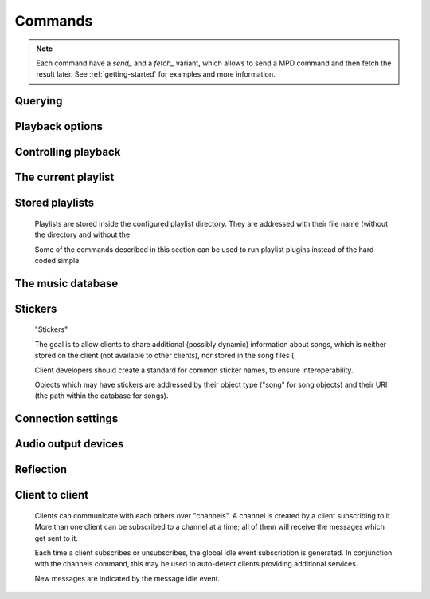 ========
Commands
========
.. note::

    Each command have a *send_* and a *fetch_* variant, which allows to send a
    MPD command and then fetch the result later. See :ref:`getting-started` for
    examples and more information.

Querying 
---------


.. function:: MPDClient.clearerror()

              Clears the current error message in status (this is also
              accomplished by any command that starts playback).


.. function:: MPDClient.currentsong()

              Displays the song info of the current song (same song that
              is identified in status).


.. function:: MPDClient.idle([subsystems])
 
              Waits until there is a noteworthy change in one or more
              of 's subsystems.  As soon
              as there is one, it lists all changed systems in a line
              in the format , where SUBSYSTEM is one of the
              following::

              While a client is waiting for idle 
              results, the server disables timeouts, allowing a client
              to wait for events as long as mpd runs.  The idle  command can be canceled by
              sending the command noidle  (no other
              commands are allowed). 
              will then leave idle  mode and print
              results immediately; might be empty at this time.

              If the optional SUBSYSTEMS  argument
              is used,  will only send
              notifications when something changed in one of the
              specified subsytems.


.. function:: MPDClient.status()

              Reports the current status of the player and the volume
              level.


.. function:: MPDClient.stats()

              Displays statistics.


Playback options
----------------


.. function:: MPDClient.consume(state)
 
              Sets consume state to STATE , STATE  should be 0 or 1.
	      When consume is activated, each song played is removed from playlist.


.. function:: MPDClient.crossfade(seconds)

              Sets crossfading between songs.


.. function:: MPDClient.mixrampdb(decibels)

              Sets the threshold at which songs will be overlapped. Like crossfading but doesn't fade the track volume, just overlaps. The songs need to have MixRamp tags added by an external tool. 0dB is the normalized maximum volume so use negative values, I prefer -17dB. In the absence of mixramp tags crossfading will be used. See http://sourceforge.net/projects/mixramp


.. function:: MPDClient.mixrampdelay(seconds)

              Additional time subtracted from the overlap calculated by mixrampdb. A value of "nan" disables MixRamp overlapping and falls back to crossfading.


.. function:: MPDClient.random(state)

              Sets random state to STATE , STATE  should be 0 or 1.


.. function:: MPDClient.repeat(state)

              Sets repeat state to STATE , STATE  should be 0 or 1.


.. function:: MPDClient.setvol(vol)

              Sets volume to VOL , the range of
              volume is 0-100.


.. function:: MPDClient.single(state)
 
              Sets single state to STATE , STATE  should be 0 or 1.
	      When single is activated, playback is stopped after current song, or
	      song is repeated if the 'repeat' mode is enabled.


.. function:: MPDClient.replay_gain_mode(mode)

              Sets the replay gain mode.  One of off , track , album , auto .

              Changing the mode during playback may take several
              seconds, because the new settings does not affect the
              buffered data.

              This command triggers the  idle event.


.. function:: MPDClient.replay_gain_status()

              Prints replay gain options.  Currently, only the
              variable replay_gain_mode  is
              returned.


.. function:: MPDClient.volume(change)

              Changes volume by amount CHANGE .


Controlling playback
--------------------


.. function:: MPDClient.next()

              Plays next song in the playlist.


.. function:: MPDClient.pause(pause)

              Toggles pause/resumes playing, PAUSE  is 0 or 1.


.. function:: MPDClient.play(songpos)

              Begins playing the playlist at song number SONGPOS .


.. function:: MPDClient.playid(songid)

              Begins playing the playlist at song SONGID .


.. function:: MPDClient.previous()

              Plays previous song in the playlist.


.. function:: MPDClient.seek(songpos, time)

              Seeks to the position TIME  (in
              seconds; fractions allowed) of entry SONGPOS  in the playlist.


.. function:: MPDClient.seekid(songid, time)

              Seeks to the position TIME  (in
              seconds; fractions allowed) of song SONGID .


.. function:: MPDClient.seekcur(time)

              Seeks to the position TIME  (in
              seconds; fractions allowed) within the current song.  If
              prefixed by '+' or '-', then the time is relative to the
              current playing position.


.. function:: MPDClient.stop()

              Stops playing.


The current playlist
--------------------


.. function:: MPDClient.add(uri)

              Adds the file URI  to the playlist
              (directories add recursively). URI 
              can also be a single file.


.. function:: MPDClient.addid(uri, position)

              Adds a song to the playlist (non-recursive) and returns the song id.
 URI  is always a single file or
              URL.  For example::


                
                addid "foo.mp3"
                Id: 999
                OK
                            
.. function:: MPDClient.clear()

              Clears the current playlist.


.. function:: MPDClient.delete()

              Deletes a song from the playlist.


.. function:: MPDClient.deleteid(songid)

              Deletes the song SONGID  from the
              playlist


.. function:: MPDClient.move(to)

              Moves the song at FROM  or range of songs
              at START:END  to TO 
              in the playlist. 


.. function:: MPDClient.moveid(from, to)

              Moves the song with FROM  (songid) to TO  (playlist index) in the
              playlist.  If TO  is negative, it
              is relative to the current song in the playlist (if
              there is one).


.. function:: MPDClient.playlist()

              Displays the current playlist.


.. function:: MPDClient.playlistfind(tag, needle)

              Finds songs in the current playlist with strict
              matching.


.. function:: MPDClient.playlistid(songid)

              Displays a list of songs in the playlist. SONGID  is optional and specifies a
              single song to display info for.


.. function:: MPDClient.playlistinfo()

              Displays a list of all songs in the playlist, or if the optional
              argument is given, displays information only for the song SONGPOS  or the range of songs START:END  


.. function:: MPDClient.playlistsearch(tag, needle)

              Searches case-sensitively for partial matches in the
              current playlist.


.. function:: MPDClient.plchanges(version)

              Displays changed songs currently in the playlist since VERSION .

              To detect songs that were deleted at the end of the
              playlist, use playlistlength returned by status command.


.. function:: MPDClient.plchangesposid(version)

              Displays changed songs currently in the playlist since VERSION .  This function only
              returns the position and the id of the changed song, not
              the complete metadata. This is more bandwidth efficient.

              To detect songs that were deleted at the end of the
              playlist, use playlistlength returned by status command.


.. function:: MPDClient.prio(priority, start:end)

              Set the priority of the specified songs.  A higher
              priority means that it will be played first when
              "random" mode is enabled.

              A priority is an integer between 0 and 255.  The default
              priority of new songs is 0.


.. function:: MPDClient.prioid(priority, id)

              Same as ,
              but address the songs with their id.


.. function:: MPDClient.rangeid(id, start:end)
  Specifies the portion of the
              song that shall be played. START  and END  are offsets in seconds
              (fractional seconds allowed); both are optional.
              Omitting both (i.e. sending just ":") means "remove the
              range, play everything".  A song that is currently
              playing cannot be manipulated this way.


.. function:: MPDClient.shuffle(start:end)

              Shuffles the current playlist. START:END  is optional and specifies
              a range of songs.


.. function:: MPDClient.swap(song1, song2)

              Swaps the positions of SONG1  and SONG2 .


.. function:: MPDClient.swapid(song1, song2)

              Swaps the positions of SONG1  and SONG2  (both song ids).


.. function:: MPDClient.addtagid(songid, tag, value)

              Adds a tag to the specified song.  Editing song tags is
              only possible for remote songs.  This change is
              volatile: it may be overwritten by tags received from
              the server, and the data is gone when the song gets
              removed from the queue.


.. function:: MPDClient.cleartagid(songid[, tag])

              Removes tags from the specified song.  If TAG  is not specified, then all tag
              values will be removed.  Editing song tags is only
              possible for remote songs.


Stored playlists
----------------

        Playlists are stored inside the configured playlist directory.
        They are addressed with their file name (without the directory
        and without the

        Some of the commands described in this section can be used to
        run playlist plugins instead of the hard-coded simple

.. function:: MPDClient.listplaylist(name)

              Lists the songs in the playlist.  Playlist plugins are
              supported.


.. function:: MPDClient.listplaylistinfo(name)

              Lists the songs with metadata in the playlist.  Playlist
              plugins are supported.


.. function:: MPDClient.listplaylists()

              Prints a list of the playlist directory.

              After each playlist name the server sends its last
              modification time as attribute "Last-Modified" in ISO
              8601 format.  To avoid problems due to clock differences
              between clients and the server, clients should not
              compare this value with their local clock.


.. function:: MPDClient.load(name[, start:end])

              Loads the playlist into the current queue.  Playlist
              plugins are supported.  A range may be specified to load
              only a part of the playlist.


.. function:: MPDClient.playlistadd(name, uri)

              Adds URI  to the playlist .
  will be created if it does
             not exist.


.. function:: MPDClient.playlistclear(name)

              Clears the playlist .


.. function:: MPDClient.playlistdelete(name, songpos)

              Deletes SONGPOS  from the
              playlist .


.. function:: MPDClient.playlistmove(name, songid, songpos)

              Moves SONGID  in the playlist  to the position SONGPOS .


.. function:: MPDClient.rename(name, new_name)

              Renames the playlist  to .


.. function:: MPDClient.rm(name)

              Removes the playlist  from
              the playlist directory.


.. function:: MPDClient.save(name)

              Saves the current playlist to  in the playlist directory.


The music database
------------------


.. function:: MPDClient.count(tag, needle[, "group", grouptype])

              Counts the number of songs and their total playtime in
              the db matching TAG  exactly.

              The group  keyword may be used to
              group the results by a tag.  The following prints
              per-artist counts::


                count group artist
.. function:: MPDClient.find(type, what[, ..., startend])

              Finds songs in the db that are exactly WHAT . TYPE  can
              be any tag supported by , or one of the special
              parameters::
 WHAT  is what to find.
 window  can be used to query only a
              portion of the real response.  The parameter is two
              zero-based record numbers; a start number and an end
              number.


.. function:: MPDClient.findadd(type, what[, ...])

              Finds songs in the db that are exactly WHAT  and adds them to current playlist.
              Parameters have the same meaning as for find .


.. function:: MPDClient.list(type[, filtertype, filterwhat, ..., "group", grouptype, ...])

              Lists unique tags values of the specified type. TYPE  can be any tag supported by  or file .

              Additional arguments may specify a filter like the one
              in the .

              The group  keyword may be used
              (repeatedly) to group the results by one or more tags.
              The following example lists all album names,
              grouped by their respective (album) artist::


                list album group albumartist
.. function:: MPDClient.listall(uri)

              Lists all songs and directories in URI .

              Do not use this command.  Do not manage a client-side
              copy of 's database.  That
              is fragile and adds huge overhead.  It will break with
              large databases.  Instead, query  whenever you need
              something.


.. function:: MPDClient.listallinfo(uri)

              Same as listall , except it also
              returns metadata info in the same format as lsinfo .

              Do not use this command.  Do not manage a client-side
              copy of 's database.  That
              is fragile and adds huge overhead.  It will break with
              large databases.  Instead, query  whenever you need
              something.


.. function:: MPDClient.listfiles(uri)

              Lists the contents of the directory URI , including files are not
              recognized by . URI  can be a path relative to the
              music directory or an URI understood by one of the
              storage plugins.  The response contains at least one
              line for each directory entry with the prefix "file: "
              or "directory: ", and may be followed by file attributes
              such as "Last-Modified" and "size".

              For example, "smb://SERVER" returns a list of all shares
              on the given SMB/CIFS server; "nfs://servername/path"
              obtains a directory listing from the NFS server.


.. function:: MPDClient.lsinfo(uri)

              Lists the contents of the directory URI .

              When listing the root directory, this currently returns
              the list of stored playlists.  This behavior is
              deprecated; use "listplaylists" instead.

              This command may be used to list metadata of remote
              files (e.g. URI beginning with "http://" or "smb://").

              Clients that are connected via UNIX domain socket may
              use this command to read the tags of an arbitrary local
              file (URI beginning with "file:///").


.. function:: MPDClient.readcomments(uri)

              Read "comments" (i.e. key-value pairs) from the file
              specified by "URI".  This "URI" can be a path relative
              to the music directory or a URL in the form
              "file:///foo/bar.ogg".

              This command may be used to list metadata of remote
              files (e.g. URI beginning with "http://" or "smb://").

              The response consists of lines in the form "KEY: VALUE".
              Comments with suspicious characters (e.g. newlines) are
              ignored silently.

              The meaning of these depends on the codec, and not all
              decoder plugins support it.  For example, on Ogg files,
              this lists the Vorbis comments.


.. function:: MPDClient.search(type, what[, ..., startend])

              Searches for any song that contains WHAT . Parameters have the same meaning
              as for find , except that search is not
              case sensitive.


.. function:: MPDClient.searchadd(type, what[, ...])

              Searches for any song that contains WHAT 
              in tag TYPE  and adds them to current playlist.

              Parameters have the same meaning as for find ,
              except that search is not case sensitive.


.. function:: MPDClient.searchaddpl(name, type, what[, ...])

              Searches for any song that contains WHAT 
              in tag TYPE  and adds them to the playlist
              named NAME .

              If a playlist by that name doesn't exist it is created.

              Parameters have the same meaning as for find ,
              except that search is not case sensitive.


.. function:: MPDClient.update([uri])

              Updates the music database: find new files, remove
              deleted files, update modified files.
 URI  is a particular directory or
              song/file to update.  If you do not specify it,
              everything is updated.

              Prints "updating_db: JOBID" where JOBID  is a positive number
              identifying the update job.  You can read the current
              job id in the status  response.


.. function:: MPDClient.rescan([uri])

              Same as update , but also rescans
              unmodified files.


Stickers
--------

        "Stickers"

        The goal is to allow clients to share additional (possibly
        dynamic) information about songs, which is neither stored on
        the client (not available to other clients), nor stored in the
        song files (

        Client developers should create a standard for common sticker
        names, to ensure interoperability.

        Objects which may have stickers are addressed by their object
        type ("song" for song objects) and their URI (the path within
        the database for songs).

.. function:: MPDClient.sticker_get(type, uri, name)

              Reads a sticker value for the specified object.


.. function:: MPDClient.sticker_set(type, uri, name, value)

              Adds a sticker value to the specified object.  If a
              sticker item with that name already exists, it is
              replaced.


.. function:: MPDClient.sticker_delete(type, uri[, name])

              Deletes a sticker value from the specified object.  If
              you do not specify a sticker name, all sticker values
              are deleted.


.. function:: MPDClient.sticker_list(type, uri)

              Lists the stickers for the specified object.


.. function:: MPDClient.sticker_find(type, uri, name)

              Searches the sticker database for stickers with the
              specified name, below the specified directory (URI).
              For each matching song, it prints the URI and that one
              sticker's value.


Connection settings
-------------------


.. function:: MPDClient.close()

              Closes the connection to .  will try to send the
              remaining output buffer before it actually closes the
              connection, but that cannot be guaranteed.  This command
              will not generate a response.


.. function:: MPDClient.kill()

              Kills .


.. function:: MPDClient.password(password)

              This is used for authentication with the server. PASSWORD  is simply the plaintext
              password.


.. function:: MPDClient.ping()

              Does nothing but return "OK".


Audio output devices
--------------------


.. function:: MPDClient.disableoutput(id)

              Turns an output off.


.. function:: MPDClient.enableoutput(id)

              Turns an output on.


.. function:: MPDClient.toggleoutput(id)

              Turns an output on or off, depending on the current
              state.


.. function:: MPDClient.outputs()

              Shows information about all outputs.

              Return information::


                
                outputid: 0
                outputname: My ALSA Device
                outputenabled: 0
                OK
                            
Reflection
----------


.. function:: MPDClient.config()

              Dumps configuration values that may be interesting for
              the client.  This command is only permitted to "local"
              clients (connected via UNIX domain socket).

              The following response attributes are available::


.. function:: MPDClient.commands()

              Shows which commands the current user has access to.


.. function:: MPDClient.notcommands()

              Shows which commands the current user does not have
              access to.


.. function:: MPDClient.tagtypes()

              Shows a list of available song metadata.


.. function:: MPDClient.urlhandlers()

              Gets a list of available URL handlers.


.. function:: MPDClient.decoders()

              Print a list of decoder plugins, followed by their
              supported suffixes and MIME types.  Example response::


                plugin: mad
                suffix: mp3
                suffix: mp2
                mime_type: audio/mpeg
                plugin: mpcdec
                suffix: mpc
Client to client
----------------

        Clients can communicate with each others over "channels".  A
        channel is created by a client subscribing to it.  More than
        one client can be subscribed to a channel at a time; all of
        them will receive the messages which get sent to it.

        Each time a client subscribes or unsubscribes, the global idle
        event subscription is generated.  In
        conjunction with the channels command, this
        may be used to auto-detect clients providing additional
        services.

        New messages are indicated by the message
        idle event.

.. function:: MPDClient.subscribe(name)

              Subscribe to a channel.  The channel is created if it
              does not exist already.  The name may consist of
              alphanumeric ASCII characters plus underscore, dash, dot
              and colon.


.. function:: MPDClient.unsubscribe(name)

              Unsubscribe from a channel.


.. function:: MPDClient.channels()

              Obtain a list of all channels.  The response is a list
              of "channel:" lines.


.. function:: MPDClient.readmessages()

              Reads messages for this client.  The response is a list
              of "channel:" and "message:" lines.


.. function:: MPDClient.sendmessage(channel, text)

              Send a message to the specified channel.


